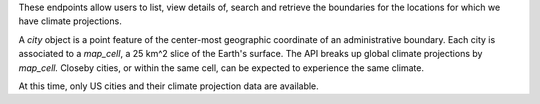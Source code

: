 
These endpoints allow users to list, view details of, search and retrieve the boundaries for the locations for which we have climate projections.

A `city` object is a point feature of the center-most geographic coordinate of an administrative boundary. Each city is associated to a `map_cell`, a 25 km^2 slice of the Earth's surface. The API breaks up global climate projections by `map_cell.` Closeby cities, or within the same cell, can be expected to experience the same climate.

At this time, only US cities and their climate projection data are available.

.. openapi:: /openapi/city.yml
